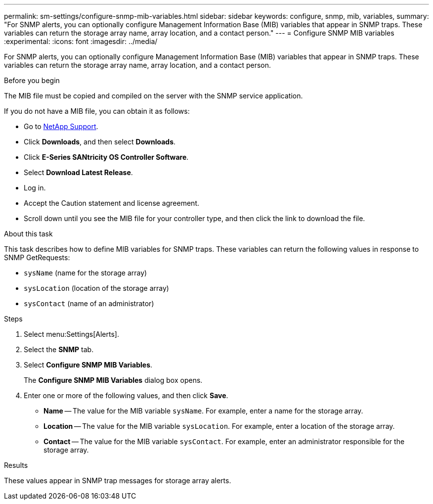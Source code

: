 ---
permalink: sm-settings/configure-snmp-mib-variables.html
sidebar: sidebar
keywords: configure, snmp, mib, variables,
summary: "For SNMP alerts, you can optionally configure Management Information Base (MIB) variables that appear in SNMP traps. These variables can return the storage array name, array location, and a contact person."
---
= Configure SNMP MIB variables
:experimental:
:icons: font
:imagesdir: ../media/

[.lead]
For SNMP alerts, you can optionally configure Management Information Base (MIB) variables that appear in SNMP traps. These variables can return the storage array name, array location, and a contact person.

.Before you begin

The MIB file must be copied and compiled on the server with the SNMP service application.

If you do not have a MIB file, you can obtain it as follows:

* Go to https://mysupport.netapp.com/site/global/dashboard[NetApp Support].
* Click *Downloads*, and then select *Downloads*.
* Click *E-Series SANtricity OS Controller Software*.
* Select *Download Latest Release*.
* Log in.
* Accept the Caution statement and license agreement.
* Scroll down until you see the MIB file for your controller type, and then click the link to download the file.

.About this task

This task describes how to define MIB variables for SNMP traps. These variables can return the following values in response to SNMP GetRequests:

* `sysName` (name for the storage array)
* `sysLocation` (location of the storage array)
* `sysContact` (name of an administrator)

.Steps

. Select menu:Settings[Alerts].
. Select the *SNMP* tab.
. Select *Configure SNMP MIB Variables*.
+
The *Configure SNMP MIB Variables* dialog box opens.

. Enter one or more of the following values, and then click *Save*.
 ** *Name* -- The value for the MIB variable `sysName`. For example, enter a name for the storage array.
 ** *Location* -- The value for the MIB variable `sysLocation`. For example, enter a location of the storage array.
 ** *Contact* -- The value for the MIB variable `sysContact`. For example, enter an administrator responsible for the storage array.

.Results

These values appear in SNMP trap messages for storage array alerts.
